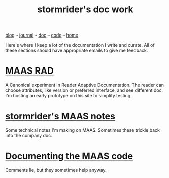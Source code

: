 #+TITLE: stormrider's doc work

#+HTML_HEAD: <link href="https://fonts.googleapis.com/css2?family=Raleway&display=swap" rel="stylesheet" />
#+HTML_HEAD: <link rel="stylesheet" type="text/css" href="css/stylesheet.css" />
#+BEGIN_CENTER
[[file:blog.org][blog]]  ~~~   [[file:journal.org][journal]]   ~~~   [[file:doc.org][doc]]   ~~~ [[file:code.org][code]] ~~~ [[file:index.org][home]]
#+END_CENTER

Here's where I keep a lot of the documentation I write and curate.  All of these sections should have appropriate emails to give me feedback.

* [[file:maas-rad.org][MAAS RAD]]
A Canonical experiment in Reader Adaptive Documentation.  The reader can choose attributes, like version or preferred interface, and see different doc.  I'm hosting an early prototype on this site to simplify testing.

* [[http://stormrider.io/maas-notes/stormrider-maas-notes.html][stormrider's MAAS notes]]
Some technical notes I'm making on MAAS.  Sometimes these trickle back into the company doc.

* [[file:maas-code-doc.org][Documenting the MAAS code]]
Comments lie, but they sometimes help anyway.

